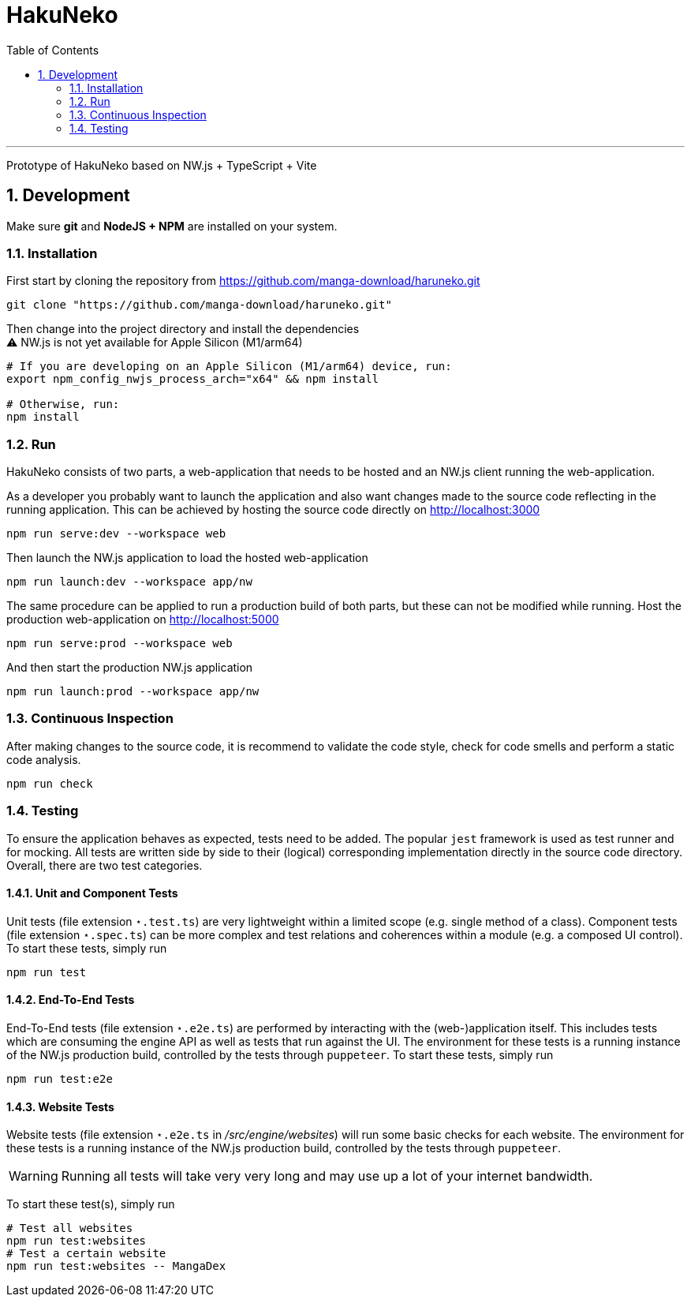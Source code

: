 # HakuNeko
:toc:
:numbered:
:icons: font
:linkattrs:
:imagesdir: ./res
ifdef::env-github[]
:tip-caption: :bulb:
:note-caption: :information_source:
:important-caption: :heavy_exclamation_mark:
:caution-caption: :fire:
:warning-caption: :warning:
endif::[]

---

Prototype of HakuNeko based on NW.js + TypeScript + Vite

## Development

Make sure **git** and **NodeJS + NPM** are installed on your system.

### Installation

First start by cloning the repository from https://github.com/manga-download/haruneko.git
```bash
git clone "https://github.com/manga-download/haruneko.git"
```

Then change into the project directory and install the dependencies +
⚠️ NW.js is not yet available for Apple Silicon (M1/arm64)
```bash
# If you are developing on an Apple Silicon (M1/arm64) device, run:
export npm_config_nwjs_process_arch="x64" && npm install

# Otherwise, run:
npm install
```

### Run

HakuNeko consists of two parts, a web-application that needs to be hosted and an NW.js client running the web-application.

As a developer you probably want to launch the application and also want changes made to the source code reflecting in the running application.
This can be achieved by hosting the source code directly on http://localhost:3000
```bash
npm run serve:dev --workspace web
```
Then launch the NW.js application to load the hosted web-application
```bash
npm run launch:dev --workspace app/nw
```

The same procedure can be applied to run a production build of both parts, but these can not be modified while running.
Host the production web-application on http://localhost:5000
```bash
npm run serve:prod --workspace web
```
And then start the production NW.js application
```bash
npm run launch:prod --workspace app/nw
```

////
Use the console from the developer tools (F12) to investigate `HakuNeko` API, e.g.

```javascript
(async () => {
    const website = HakuNeko.PluginController.WebsitePlugins[0];
    console.log('Website:', website.Title);
    if(website.Entries.length === 0) {
        console.log('=>', 'Updating manga list (this may take some time ...)');
        await website.Update();
    } else {
        console.log('=>', 'Using manga list from local cache');
    }

    async function getPages(mangaIndex, chapterIndex) {

        const manga = website.Entries[mangaIndex]; // or with iterator: [...website][mangaIndex];
        console.log(' '.repeat(4), 'Manga:', manga.Title);
        if(manga.Entries.length === 0) {
            console.log(' '.repeat(4), '=>', 'Updating chapter list');
            await manga.Update();
        } else {
            console.log(' '.repeat(4), '=>', 'Use current chapter list');
        }
        
        const chapter = manga.Entries[chapterIndex]; // or with iterator: [...manga][chapterIndex];
        console.log(' '.repeat(8), 'Chapter:', chapter.Title);
        if(chapter.Entries.length === 0) {
            console.log(' '.repeat(8), '=>', 'Updating page list');
            await chapter.Update();
        } else {
            console.log(' '.repeat(8), '=>', 'Use current page list');
        }
        
        for(const page of chapter) {
            console.log(' '.repeat(12), 'Page:', page.SourceURL);
        }
    }

    await getPages(0, 0);
    await getPages(13, 7);
```
////

### Continuous Inspection

After making changes to the source code, it is recommend to validate the code style, check for code smells and perform a static code analysis.
```sh
npm run check
```

### Testing

To ensure the application behaves as expected, tests need to be added.
The popular `jest` framework is used as test runner and for mocking.
All tests are written side by side to their (logical) corresponding implementation directly in the source code directory.
Overall, there are two test categories.

#### Unit and Component Tests
Unit tests (file extension `⋆.test.ts`) are very lightweight within a limited scope (e.g. single method of a class).
Component tests (file extension `⋆.spec.ts`) can be more complex and test relations and coherences within a module (e.g. a composed UI control).
To start these tests, simply run
```sh
npm run test
```

#### End-To-End Tests
End-To-End tests (file extension `⋆.e2e.ts`) are performed by interacting with the (web-)application itself.
This includes tests which are consuming the engine API as well as tests that run against the UI.
The environment for these tests is a running instance of the NW.js production build, controlled by the tests through `puppeteer`.
To start these tests, simply run
```sh
npm run test:e2e
```

#### Website Tests
Website tests (file extension `⋆.e2e.ts` in _/src/engine/websites_) will run some basic checks for each website.
The environment for these tests is a running instance of the NW.js production build, controlled by the tests through `puppeteer`.
[WARNING]
Running all tests will take very very long and may use up a lot of your internet bandwidth.

To start these test(s), simply run
```sh
# Test all websites
npm run test:websites
# Test a certain website
npm run test:websites -- MangaDex
```